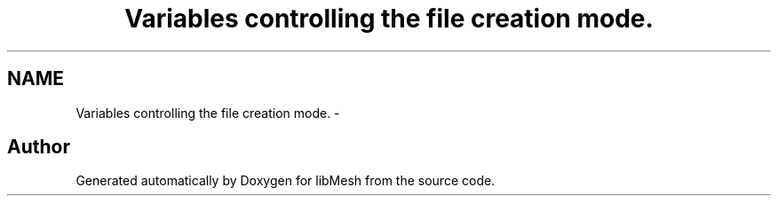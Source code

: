 .TH "Variables controlling the file creation mode." 3 "Tue May 6 2014" "libMesh" \" -*- nroff -*-
.ad l
.nh
.SH NAME
Variables controlling the file creation mode. \- 

.SH "Author"
.PP 
Generated automatically by Doxygen for libMesh from the source code\&.
